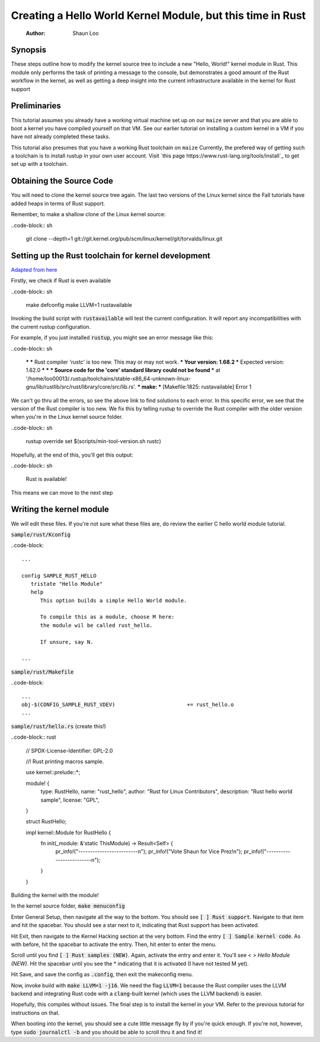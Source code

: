 ===========================================================
Creating a Hello World Kernel Module, but this time in Rust
===========================================================

   :Author: Shaun Loo


Synopsis
--------

These steps outline how to modify the kernel source tree to include a new
"Hello, World!" kernel module in Rust. This module only performs the task
of printing a message to the console, but demonstrates a good amount of the
Rust workflow in the kernel, as well as getting a deep insight into the
current infrastructure available in the kernel for Rust support

Preliminaries
-------------

This tutorial assumes you already have a working virtual machine set up on our
``maize`` server and that you are able to boot a kernel you have compiled
yourself on that VM. See our earlier tutorial on installing a custom kernel in a
VM if you have not already completed these tasks.

This tutorial also presumes that you have a working Rust toolchain on ``maize``
Currently, the prefered way of getting such a toolchain is to install rustup
in your own user account. Visit
`this page https://www.rust-lang.org/tools/install`_ to get set up with a
toolchain.

Obtaining the Source Code
-------------------------

You will need to clone the kernel source tree again. The last two versions of
the Linux kernel since the Fall tutorials have added heaps in terms of Rust
support. 

Remember, to make a shallow clone of the Linux kernel source:

..code-block:: sh

   git clone --depth=1 git://git.kernel.org/pub/scm/linux/kernel/git/torvalds/linux.git

Setting up the Rust toolchain for kernel development
----------------------------------------------------

`Adapted from here <https://docs.kernel.org/rust/quick-start.html#configuration>`_

Firstly, we check if Rust is even available

..code-block:: sh

   make defconfig
   make LLVM=1 rustavailable

Invoking the build script with :code:`rustavailable` will test the current
configuration. It will report any incompatibilities with the current rustup
configuration. 

For example, if you just installed :code:`rustup`, you might see an error
message like this:

..code-block:: sh

   ***
   *** Rust compiler 'rustc' is too new. This may or may not work.
   ***   Your version:     1.68.2
   ***   Expected version: 1.62.0
   ***
   ***
   *** Source code for the 'core' standard library could not be found
   *** at '/home/loo00013/.rustup/toolchains/stable-x86_64-unknown-linux-gnu/lib/rustlib/src/rust/library/core/src/lib.rs'.
   ***
   make: *** [Makefile:1825: rustavailable] Error 1

We can't go thru all the errors, so see the above link to find solutions
to each error. In this specific error, we see that the version of the
Rust compiler is too new. We fix this by telling rustup to override the
Rust compiler with the older version when you're in the Linux kernel
source folder. 

..code-block:: sh

   rustup override set $(scripts/min-tool-version.sh rustc)

Hopefully, at the end of this, you'll get this output:

..code-block:: sh

   Rust is available!

This means we can move to the next step

Writing the kernel module
--------------------------

We will edit these files. If you're not sure what
these files are, do review the earlier C hello world module tutorial.

:code:`sample/rust/Kconfig`

..code-block::
   
   ...

   config SAMPLE_RUST_HELLO
      tristate "Hello Module"
      help 
         This option builds a simple Hello World module.

         To compile this as a module, choose M here:
         the module wil be called rust_hello.

         If unsure, say N.

   ...

:code:`sample/rust/Makefile`

..code-block::

   ...
   obj-$(CONFIG_SAMPLE_RUST_VDEV) 			+= rust_hello.o
   ...

:code:`sample/rust/hello.rs` (create this!)

..code-block:: rust

   // SPDX-License-Identifier: GPL-2.0

   //! Rust printing macros sample.

   use kernel::prelude::*;

   module! {
      type: RustHello,
      name: "rust_hello",
      author: "Rust for Linux Contributors",
      description: "Rust hello world sample",
      license: "GPL",
   }

   struct RustHello;

   impl kernel::Module for RustHello {
      fn init(_module: &'static ThisModule) -> Result<Self> {
         pr_info!("-------------------------\n");
         pr_info!("Vote Shaun for Vice Prez!\n");
         pr_info!("-------------------------\n");
      }
   }

Building the kernel with the module!

In the kernel source folder, :code:`make menuconfig`

Enter General Setup, then navigate all the way to the bottom. You
should see :code:`[ ] Rust support`. Navigate to that item and hit
the spacebar. You should see a star next to it, indicating that Rust
support has been activated.

Hit Exit, then navigate to the Kernel Hacking section at the very bottom.
Find the entry :code:`[ ] Sample kernel code`. As with before, hit
the spacebar to activate the entry. Then, hit enter to enter the menu.

Scroll until you find :code:`[ ] Rust samples (NEW)`. Again, activate
the entry and enter it. You'll see `< > Hello Module (NEW)`. Hit the
spacebar until you see the * indicating that it is activated (I have
not tested M yet).

Hit Save, and save the config as :code:`.config`, then exit the makeconfig
menu. 

Now, invoke build with :code:`make LLVM=1 -j16`. We need the flag 
:code:`LLVM=1` because the Rust compiler uses the LLVM backend and
integrating Rust code with a :code:`clang`-built kernel (which uses
the LLVM backend) is easier. 

Hopefully, this compiles without issues. The final step is to install
the kernel in your VM. Refer to the previous tutorial for instructions
on that. 

When booting into the kernel, you should see a cute little message
fly by if you're quick enough. If you're not, however, type
:code:`sudo journalctl -b` and you should be able to scroll thru
it and find it!
